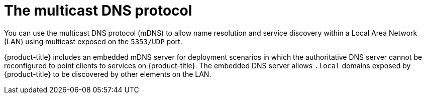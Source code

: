 // Module included in the following assemblies:
//
// * microshift_networking/microshift-networking.adoc

:_content-type: CONCEPT
[id="microshift-mDNS_{context}"]
= The multicast DNS protocol

You can use the multicast DNS protocol (mDNS) to allow name resolution and service discovery within a Local Area Network (LAN) using multicast exposed on the `5353/UDP` port.

{product-title} includes an embedded mDNS server for deployment scenarios in which the authoritative DNS server cannot be reconfigured to point clients to services on {product-title}. The embedded DNS server allows `.local` domains exposed by {product-title} to be discovered by other elements on the LAN.
